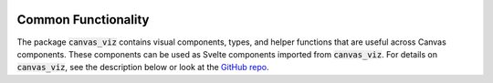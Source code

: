  .. Copyright 2024 BetterWithData
 
.. Licensed under the Apache License, Version 2.0 (the "License");
.. you may not use this file except in compliance with the License.
.. You may obtain a copy of the License at
.. 
..     http://www.apache.org/licenses/LICENSE-2.0
.. 
.. Unless required by applicable law or agreed to in writing, software
.. distributed under the License is distributed on an "AS IS" BASIS,
.. WITHOUT WARRANTIES OR CONDITIONS OF ANY KIND, either express or implied.
.. See the License for the specific language governing permissions and
.. limitations under the License. 

********************
Common Functionality
********************

The package :code:`canvas_viz` contains visual components, types, and helper functions that are useful across Canvas components.
These components can be used as Svelte components imported from :code:`canvas_viz`.
For details on :code:`canvas_viz`, see the description below or look at the `GitHub repo <https://github.com/satishlokkoju/deepview/src/deepview_canvas/main/canvas_viz>`__.

.. raw:: html

    <iframe src="../_static/storybook-static/index.html" height="600px" width="100%"></iframe>
